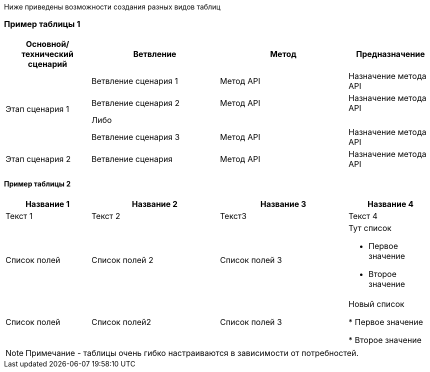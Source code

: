 [Example_tables]

Ниже приведены возможности создания разных видов таблиц

=== Пример таблицы 1

[width="100%", options="header", cols="20,30,30,20"]
|===
|Основной/технический сценарий|Ветвление|Метод|Предназначение
.4+|Этап сценария 1|Ветвление сценария 1|Метод API|Назначение метода API
|Ветвление сценария 2|Метод API|Назначение метода API
3.+^|Либо
|Ветвление сценария 3|Метод API|Назначение метода API
|Этап сценария 2|Ветвление сценария|Метод API|Назначение метода API
|===

:leveloffset: +1

=== Пример таблицы 2

[width="100%", options="header", cols="20,30,30,20"]
|===
|Название 1|Название 2|Название 3|Название 4
|Текст 1|Текст 2|Текст3|Текст 4
|Список полей|Список полей 2|Список полей 3 a|Тут список

* Первое значение
* Второе значение
|Список полей|Список полей2|Список полей 3|Новый список

* Первое значение

* Второе значение
|===

NOTE: Примечание - таблицы очень гибко настраиваются в зависимости от потребностей.

:leveloffset: -1

